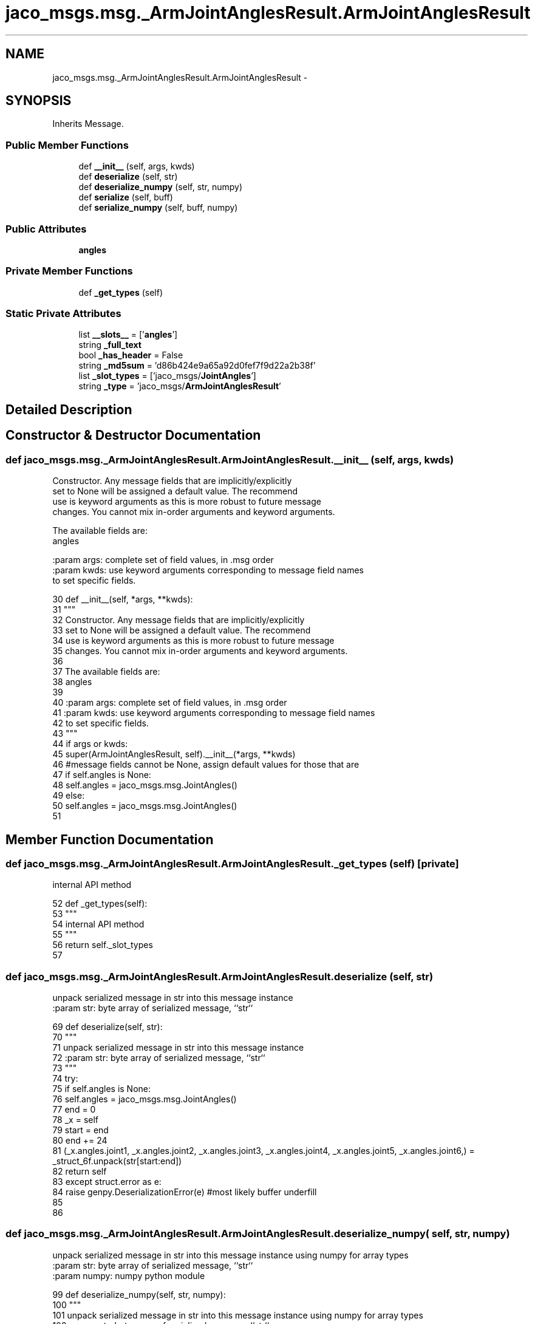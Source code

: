 .TH "jaco_msgs.msg._ArmJointAnglesResult.ArmJointAnglesResult" 3 "Thu Mar 3 2016" "Version 1.0.1" "Kinova-ROS" \" -*- nroff -*-
.ad l
.nh
.SH NAME
jaco_msgs.msg._ArmJointAnglesResult.ArmJointAnglesResult \- 
.SH SYNOPSIS
.br
.PP
.PP
Inherits Message\&.
.SS "Public Member Functions"

.in +1c
.ti -1c
.RI "def \fB__init__\fP (self, args, kwds)"
.br
.ti -1c
.RI "def \fBdeserialize\fP (self, str)"
.br
.ti -1c
.RI "def \fBdeserialize_numpy\fP (self, str, numpy)"
.br
.ti -1c
.RI "def \fBserialize\fP (self, buff)"
.br
.ti -1c
.RI "def \fBserialize_numpy\fP (self, buff, numpy)"
.br
.in -1c
.SS "Public Attributes"

.in +1c
.ti -1c
.RI "\fBangles\fP"
.br
.in -1c
.SS "Private Member Functions"

.in +1c
.ti -1c
.RI "def \fB_get_types\fP (self)"
.br
.in -1c
.SS "Static Private Attributes"

.in +1c
.ti -1c
.RI "list \fB__slots__\fP = ['\fBangles\fP']"
.br
.ti -1c
.RI "string \fB_full_text\fP"
.br
.ti -1c
.RI "bool \fB_has_header\fP = False"
.br
.ti -1c
.RI "string \fB_md5sum\fP = 'd86b424e9a65a92d0fef7f9d22a2b38f'"
.br
.ti -1c
.RI "list \fB_slot_types\fP = ['jaco_msgs/\fBJointAngles\fP']"
.br
.ti -1c
.RI "string \fB_type\fP = 'jaco_msgs/\fBArmJointAnglesResult\fP'"
.br
.in -1c
.SH "Detailed Description"
.PP 
.SH "Constructor & Destructor Documentation"
.PP 
.SS "def jaco_msgs\&.msg\&._ArmJointAnglesResult\&.ArmJointAnglesResult\&.__init__ ( self,  args,  kwds)"

.PP
.nf
Constructor. Any message fields that are implicitly/explicitly
set to None will be assigned a default value. The recommend
use is keyword arguments as this is more robust to future message
changes.  You cannot mix in-order arguments and keyword arguments.

The available fields are:
   angles

:param args: complete set of field values, in .msg order
:param kwds: use keyword arguments corresponding to message field names
to set specific fields.

.fi
.PP
 
.PP
.nf
30   def __init__(self, *args, **kwds):
31     """
32     Constructor\&. Any message fields that are implicitly/explicitly
33     set to None will be assigned a default value\&. The recommend
34     use is keyword arguments as this is more robust to future message
35     changes\&.  You cannot mix in-order arguments and keyword arguments\&.
36 
37     The available fields are:
38        angles
39 
40     :param args: complete set of field values, in \&.msg order
41     :param kwds: use keyword arguments corresponding to message field names
42     to set specific fields\&.
43     """
44     if args or kwds:
45       super(ArmJointAnglesResult, self)\&.__init__(*args, **kwds)
46       #message fields cannot be None, assign default values for those that are
47       if self\&.angles is None:
48         self\&.angles = jaco_msgs\&.msg\&.JointAngles()
49     else:
50       self\&.angles = jaco_msgs\&.msg\&.JointAngles()
51 
.fi
.SH "Member Function Documentation"
.PP 
.SS "def jaco_msgs\&.msg\&._ArmJointAnglesResult\&.ArmJointAnglesResult\&._get_types ( self)\fC [private]\fP"

.PP
.nf
internal API method

.fi
.PP
 
.PP
.nf
52   def _get_types(self):
53     """
54     internal API method
55     """
56     return self\&._slot_types
57 
.fi
.SS "def jaco_msgs\&.msg\&._ArmJointAnglesResult\&.ArmJointAnglesResult\&.deserialize ( self,  str)"

.PP
.nf
unpack serialized message in str into this message instance
:param str: byte array of serialized message, ``str``

.fi
.PP
 
.PP
.nf
69   def deserialize(self, str):
70     """
71     unpack serialized message in str into this message instance
72     :param str: byte array of serialized message, ``str``
73     """
74     try:
75       if self\&.angles is None:
76         self\&.angles = jaco_msgs\&.msg\&.JointAngles()
77       end = 0
78       _x = self
79       start = end
80       end += 24
81       (_x\&.angles\&.joint1, _x\&.angles\&.joint2, _x\&.angles\&.joint3, _x\&.angles\&.joint4, _x\&.angles\&.joint5, _x\&.angles\&.joint6,) = _struct_6f\&.unpack(str[start:end])
82       return self
83     except struct\&.error as e:
84       raise genpy\&.DeserializationError(e) #most likely buffer underfill
85 
86 
.fi
.SS "def jaco_msgs\&.msg\&._ArmJointAnglesResult\&.ArmJointAnglesResult\&.deserialize_numpy ( self,  str,  numpy)"

.PP
.nf
unpack serialized message in str into this message instance using numpy for array types
:param str: byte array of serialized message, ``str``
:param numpy: numpy python module

.fi
.PP
 
.PP
.nf
99   def deserialize_numpy(self, str, numpy):
100     """
101     unpack serialized message in str into this message instance using numpy for array types
102     :param str: byte array of serialized message, ``str``
103     :param numpy: numpy python module
104     """
105     try:
106       if self\&.angles is None:
107         self\&.angles = jaco_msgs\&.msg\&.JointAngles()
108       end = 0
109       _x = self
110       start = end
111       end += 24
112       (_x\&.angles\&.joint1, _x\&.angles\&.joint2, _x\&.angles\&.joint3, _x\&.angles\&.joint4, _x\&.angles\&.joint5, _x\&.angles\&.joint6,) = _struct_6f\&.unpack(str[start:end])
113       return self
114     except struct\&.error as e:
115       raise genpy\&.DeserializationError(e) #most likely buffer underfill
116 
.fi
.SS "def jaco_msgs\&.msg\&._ArmJointAnglesResult\&.ArmJointAnglesResult\&.serialize ( self,  buff)"

.PP
.nf
serialize message into buffer
:param buff: buffer, ``StringIO``

.fi
.PP
 
.PP
.nf
58   def serialize(self, buff):
59     """
60     serialize message into buffer
61     :param buff: buffer, ``StringIO``
62     """
63     try:
64       _x = self
65       buff\&.write(_struct_6f\&.pack(_x\&.angles\&.joint1, _x\&.angles\&.joint2, _x\&.angles\&.joint3, _x\&.angles\&.joint4, _x\&.angles\&.joint5, _x\&.angles\&.joint6))
66     except struct\&.error as se: self\&._check_types(struct\&.error("%s: '%s' when writing '%s'" % (type(se), str(se), str(_x))))
67     except TypeError as te: self\&._check_types(ValueError("%s: '%s' when writing '%s'" % (type(te), str(te), str(_x))))
68 
.fi
.SS "def jaco_msgs\&.msg\&._ArmJointAnglesResult\&.ArmJointAnglesResult\&.serialize_numpy ( self,  buff,  numpy)"

.PP
.nf
serialize message with numpy array types into buffer
:param buff: buffer, ``StringIO``
:param numpy: numpy python module

.fi
.PP
 
.PP
.nf
87   def serialize_numpy(self, buff, numpy):
88     """
89     serialize message with numpy array types into buffer
90     :param buff: buffer, ``StringIO``
91     :param numpy: numpy python module
92     """
93     try:
94       _x = self
95       buff\&.write(_struct_6f\&.pack(_x\&.angles\&.joint1, _x\&.angles\&.joint2, _x\&.angles\&.joint3, _x\&.angles\&.joint4, _x\&.angles\&.joint5, _x\&.angles\&.joint6))
96     except struct\&.error as se: self\&._check_types(struct\&.error("%s: '%s' when writing '%s'" % (type(se), str(se), str(_x))))
97     except TypeError as te: self\&._check_types(ValueError("%s: '%s' when writing '%s'" % (type(te), str(te), str(_x))))
98 
.fi
.SH "Member Data Documentation"
.PP 
.SS "list jaco_msgs\&.msg\&._ArmJointAnglesResult\&.ArmJointAnglesResult\&.__slots__ = ['\fBangles\fP']\fC [static]\fP, \fC [private]\fP"

.SS "string jaco_msgs\&.msg\&._ArmJointAnglesResult\&.ArmJointAnglesResult\&._full_text\fC [static]\fP, \fC [private]\fP"
\fBInitial value:\fP
.PP
.nf
1 = """# ====== DO NOT MODIFY! AUTOGENERATED FROM AN ACTION DEFINITION ======
2 # Result
3 JointAngles angles
4 
5 ================================================================================
6 MSG: jaco_msgs/JointAngles
7 float32 joint1
8 float32 joint2
9 float32 joint3
10 float32 joint4
11 float32 joint5
12 float32 joint6
13 
14 """
.fi
.SS "bool jaco_msgs\&.msg\&._ArmJointAnglesResult\&.ArmJointAnglesResult\&._has_header = False\fC [static]\fP, \fC [private]\fP"

.SS "string jaco_msgs\&.msg\&._ArmJointAnglesResult\&.ArmJointAnglesResult\&._md5sum = 'd86b424e9a65a92d0fef7f9d22a2b38f'\fC [static]\fP, \fC [private]\fP"

.SS "list jaco_msgs\&.msg\&._ArmJointAnglesResult\&.ArmJointAnglesResult\&._slot_types = ['jaco_msgs/\fBJointAngles\fP']\fC [static]\fP, \fC [private]\fP"

.PP
Referenced by jaco_msgs\&.msg\&._ArmJointAnglesResult\&.ArmJointAnglesResult\&._get_types()\&.
.SS "string jaco_msgs\&.msg\&._ArmJointAnglesResult\&.ArmJointAnglesResult\&._type = 'jaco_msgs/\fBArmJointAnglesResult\fP'\fC [static]\fP, \fC [private]\fP"

.SS "jaco_msgs\&.msg\&._ArmJointAnglesResult\&.ArmJointAnglesResult\&.angles"

.PP
Referenced by jaco_msgs\&.msg\&._ArmJointAnglesResult\&.ArmJointAnglesResult\&.__init__(), jaco_msgs\&.msg\&._ArmJointAnglesResult\&.ArmJointAnglesResult\&.deserialize(), and jaco_msgs\&.msg\&._ArmJointAnglesResult\&.ArmJointAnglesResult\&.deserialize_numpy()\&.

.SH "Author"
.PP 
Generated automatically by Doxygen for Kinova-ROS from the source code\&.
